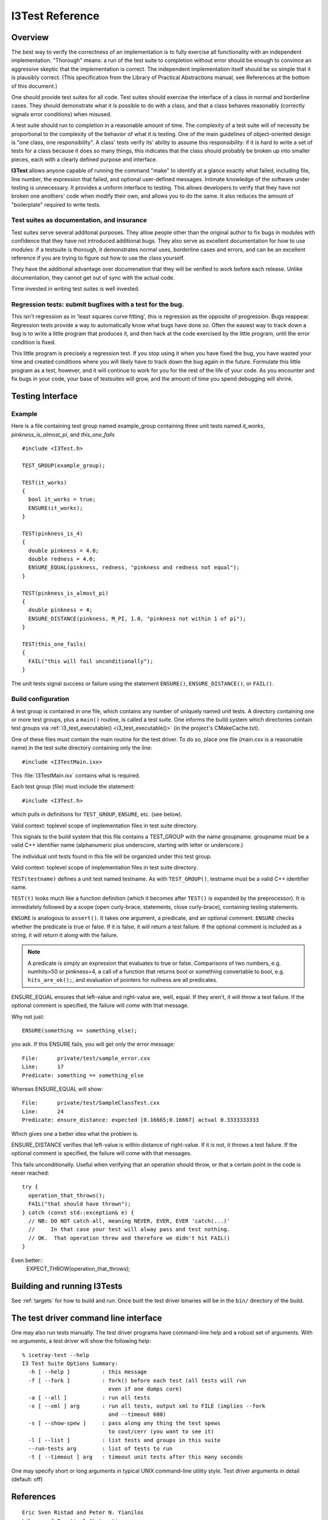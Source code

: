 .. _cmake-i3test:

I3Test Reference
================

.. highlight:: cpp

Overview
--------

The best way to verify the correctness of an implementation is to
fully exercise all functionality with an independent
implementation. "Thorough" means: a run of the test suite to
completion without error should be enough to convince an aggressive
skeptic that the implementation is correct. The independent
implementation itself should be so simple that it is plausibly
correct.  (This specification from the Library of Practical
Abstractions manual, see References at the bottom of this document.)

One should provide test suites for all code. Test suites should
exercise the interface of a class in normal and borderline cases. They
should demonstrate what it is possible to do with a class, and that a
class behaves reasonably (correctly signals error conditions) when
misused.

A test suite should run to completion in a reasonable amount of
time. The complexity of a test suite will of necessity be proportional
to the complexity of the behavior of what it is testing. One of the
main guidelines of object-oriented design is "one class, one
responsibility". A class' tests verify its' ability to assume this
responsibility: if it is hard to write a set of tests for a class
because it does so many things, this indicates that the class should
probably be broken up into smaller pieces, each with a clearly defined
purpose and interface.

**I3Test** allows anyone capable of running the command "make" to
identify at a glance exactly what failed, including file, line number,
the expression that failed, and optional user-defined
messages. Intimate knowledge of the software under testing is
unnecessary.  It provides a uniform interface to testing. This allows
developers to verify that they have not broken one anothers' code when
modify their own, and allows you to do the same.  It also reduces the
amount of "boilerplate" required to write tests.

Test suites as documentation, and insurance
^^^^^^^^^^^^^^^^^^^^^^^^^^^^^^^^^^^^^^^^^^^

Test suites serve several additonal purposes. They allow people other
than the original author to fix bugs in modules with confidence that
they have not introduced additional bugs. They also serve as excellent
documentation for how to use modules: if a testsuite is thorough, it
demonstrates normal uses, borderline cases and errors, and can be an
excellent reference if you are trying to figure out how to use the
class yourself.

They have the additional advantage over documenation that they will be
verified to work before each release. Unlike documentation, they
cannot get out of sync with the actual code.

Time invested in writing test suites is well invested.

Regression tests: submit bugfixes with a test for the bug.
^^^^^^^^^^^^^^^^^^^^^^^^^^^^^^^^^^^^^^^^^^^^^^^^^^^^^^^^^^

This isn't regression as in 'least squares curve fitting', this is
regression as the opposite of progression.  Bugs reappear. Regression
tests provide a way to automatically know what bugs have done
so. Often the easiest way to track down a bug is to write a little
program that produces it, and then hack at the code exercised by the
little program, until the error condition is fixed.

This little program is precisely a regression test. If you stop using
it when you have fixed the bug, you have wasted your time and created
conditions where you will likely have to track down the bug again in
the future. Formulate this little program as a test, however, and it
will continue to work for you for the rest of the life of your
code. As you encounter and fix bugs in your code, your base of
testsuites will grow, and the amount of time you spend debugging will
shrink.

Testing Interface
-----------------

Example
^^^^^^^

Here is a file containing test group named example_group containing
three unit tests named *it_works*, *pinkness_is_almost_pi*, and
*this_one_fails* ::

  #include <I3Test.h>
  
  TEST_GROUP(example_group);
  
  TEST(it_works)
  {
    bool it_works = true;
    ENSURE(it_works); 
  }
  
  TEST(pinkness_is_4)
  {
    double pinkness = 4.0;
    double redness = 4.0;
    ENSURE_EQUAL(pinkness, redness, "pinkness and redness not equal");
  }
  
  TEST(pinkness_is_almost_pi)
  {
    double pinkness = 4;
    ENSURE_DISTANCE(pinkness, M_PI, 1.0, "pinkness not within 1 of pi");
  }
  
  TEST(this_one_fails)
  {
    FAIL("this will fail unconditionally");
  }


The unit tests signal success or failure using the statement
``ENSURE()``, ``ENSURE_DISTANCE()``, or ``FAIL()``.

Build configuration
^^^^^^^^^^^^^^^^^^^

A test group is contained in one file, which contains any number of
uniquely named unit tests. A directory containing one or more test
groups, plus a ``main()`` routine, is called a test suite. One informs
the build system which directories contain test groups via
:ref:`i3_test_executable() <i3_test_executable()>` (in the project's CMakeCache.txt).

.. index:: I3TestMain.ixx 

One of these files must contain the main routine for the test
driver. To do so, place one file (main.cxx is a reasonable name) in
the test suite directory containing only the line::

  #include <I3TestMain.ixx>

This :file:`I3TestMain.ixx` contains what is required.

Each test group (file) must include the statement::

  #include <I3Test.h>

which pulls in definitions for ``TEST_GROUP``, ``ENSURE``, etc. (see below). 

.. c:macro:: TEST_GROUP(groupname)

Valid context: toplevel scope of implementation files in test suite
directory.

This signals to the build system that this file contains a TEST_GROUP
with the name groupname. groupname must be a valid C++ identifier name
(alphanumeric plus underscore, starting with letter or underscore.)

The individual unit tests found in this file will be organized under
this test group.
	
.. c:macro:: TEST(testname)

Valid context: toplevel scope of implementation files in test suite
directory.

``TEST(testname)`` defines a unit test named testname. As with
``TEST_GROUP()``, testname must be a valid C++ identifier name.

``TEST(t)`` looks much like a function definition (which it becomes after
``TEST()`` is expanded by the preprocessor). It is immediately followed by
a scope (open curly-brace, statements, close curly-brace), containing
testing statements.
	
.. c:macro:: ENSURE(predicate [, comment] )

``ENSURE`` is analogous to ``assert()``. It takes one argument, a predicate,
and an optional comment.  ``ENSURE`` checks whether the predicate is true
or false. If it is false, it will return a test failure. If the
optional comment is included as a string, it will return it along with
the failure.  

.. note:: 

   A predicate is simply an expression that evaluates to true or
   false. Comparisons of two numbers, e.g. numhits>50 or pinkness=4, a
   call of a function that returns bool or something convertable to
   bool, e.g. ``hits_are_ok();``, and evaluation of pointers for
   nullness are all predicates.

.. c:macro:: ENSURE_EQUAL(left-value, right-value, [, comment])

ENSURE_EQUAL ensures that left-value and right-value are, well,
equal. If they aren't, it will throw a test failure. If the optional
comment is specified, the failure will come with that message.

Why not just::

  ENSURE(something == something_else);

you ask. If this ENSURE fails, you will get only the error message::

  File:      private/test/sample_error.cxx
  Line:      17
  Predicate: something == something_else

Whereas ENSURE_EQUAL will show::

  File:      private/test/SampleClassTest.cxx
  Line:      24
  Predicate: ensure_distance: expected [0.16665;0.16667] actual 0.3333333333

Which gives one a better idea what the problem is. 

.. c:macro:: ENSURE_DISTANCE(left-value, right-value, distance [, comment])

ENSURE_DISTANCE verifies that left-value is within distance of
right-value. If it is not, it throws a test failure. If the optional
comment is specified, the failure will come with that messages.

.. c:macro:: FAIL(comment)

This fails unconditionally. Useful when verifying that an operation
should throw, or that a certain point in the code is never reached::

  try {
    operation_that_throws();
    FAIL("that should have thrown");
  } catch (const std::exception& e) {
    // NB: DO NOT catch-all, meaning NEVER, EVER, EVER 'catch(...)'
    //     In that case your test will alway pass and test nothing.
    // OK.  That operation threw and therefore we didn't hit FAIL()
  }

Even better::
  EXPECT_THROW(operation_that_throws);    
  

Building and running I3Tests
----------------------------

See :ref:`targets` for how to build and run.  Once built the test driver binaries
will be in the ``bin/`` directory of the build.

The test driver command line interface
--------------------------------------

.. highlight:: none

One may also run tests manually. The test driver programs have
command-line help and a robust set of arguments. With no arguments, a
test driver will show the following help::

  % icetray-test --help
  I3 Test Suite Options Summary:
    -h [ --help ]          : this message
    -f [ --fork ]          : fork() before each test (all tests will run 
                             even if one dumps core)
    -a [ --all ]           : run all tests
    -x [ --xml ] arg       : run all tests, output xml to FILE (implies --fork 
                             and --timeout 600)
    -s [ --show-spew ]     : pass along any thing the test spews 
                             to cout/cerr (you want to see it)
    -l [ --list ]          : list tests and groups in this suite
    --run-tests arg        : list of tests to run
    -t [ --timeout ] arg   : timeout unit tests after this many seconds

One may specify short or long arguments in typical UNIX command-line utility style.
Test driver arguments in detail (default: off)

References
----------

::

  Eric Sven Ristad and Peter N. Yianilos
  Library of Practical Abstractions
  http://www.pnylab.com/pny/software/libpa/main.html
  February 1998

